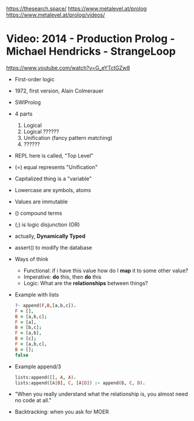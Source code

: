 https://thesearch.space/
https://www.metalevel.at/prolog
https://www.metalevel.at/prolog/videos/
* Video: 2014 - Production Prolog - Michael Hendricks - StrangeLoop
  https://www.youtube.com/watch?v=G_eYTctGZw8
  - First-order logic
  - 1972, first version, Alain Colmerauer
  - SWIProlog
  - 4 parts
    1) Logical
    2) Logical ??????
    3) Unification (fancy pattern matching)
    4) ??????
  - REPL here is called, "Top Level"
  - (=) equal represents "Unification"
  - Capitalized thing is a "variable"
  - Lowercase are symbols, atoms
  - Values are immutable
  - () compound terms
  - (;) is logic disjunction (OR)
  - actually, *Dynamically Typed*
  - assert() to modify the database
  - Ways of think
    - Functional: if i have this value how do I *map* it to some other value?
    - Imperative: *do* this, then *do* this
    - Logic: What are the *relationships* between things?
  - Example with lists
    #+begin_src prolog
    ?- append(F,B,[a,b,c]).
    F = [],
    B = [a,b,c];
    F = [a],
    B = [b,c];
    F = [a,b],
    B = [c];
    F = [a,b,c],
    B = [];
    false
    #+end_src
  - Example append/3
    #+begin_src prolog
    lists:append([], A, A).
    lists:append([A|B], C, [A|D]) :- append(B, C, D).
    #+end_src
  - "When you really understand what the relationship is,
     you almost need no code at all."
  - Backtracking: when you ask for MOER
